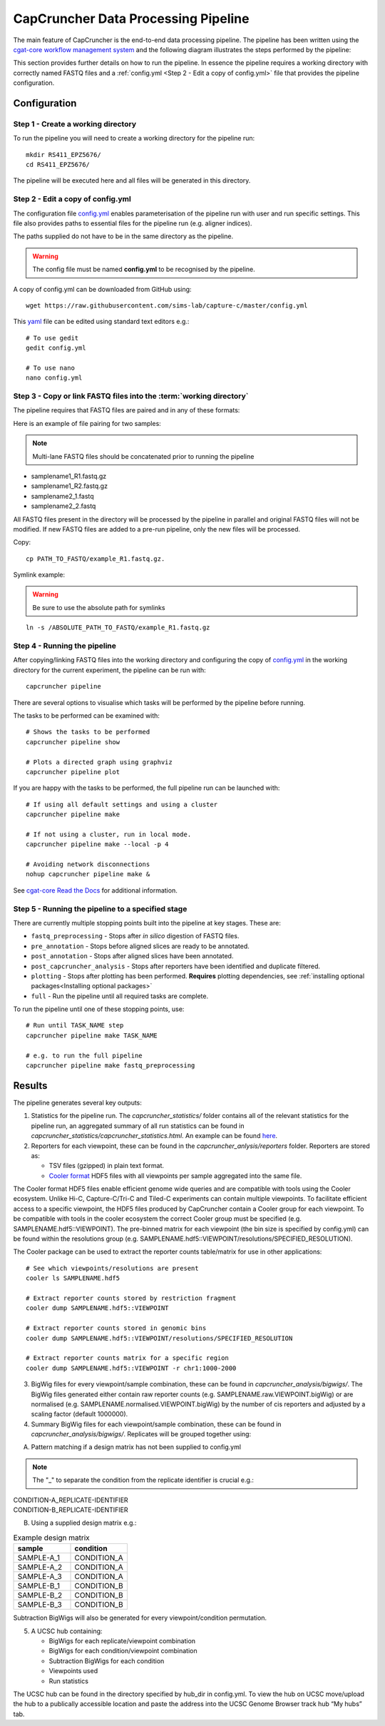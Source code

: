 ************************************
CapCruncher Data Processing Pipeline
************************************

The main feature of CapCruncher is the end-to-end data processing pipeline. 
The pipeline has been written using the `cgat-core workflow management system <https://github.com/cgat-developers/cgat-core>`_ 
and the following diagram illustrates the steps performed by the pipeline:

.. image:: images/pipeline_flow.svg
    :width: 100%
    :alt: Pipeline flow diagram


This section provides further details on how to run the pipeline. In essence
the pipeline requires a working directory with correctly named FASTQ files
and a :ref:`config.yml <Step 2 - Edit a copy of config.yml>` file that provides
the pipeline configuration.  


Configuration
#############

Step 1 - Create a working directory
***********************************

To run the pipeline you will need to create a working directory for the pipeline run::

   mkdir RS411_EPZ5676/
   cd RS411_EPZ5676/

The pipeline will be executed here and all files will be generated
in this directory.

Step 2 - Edit a copy of config.yml
**********************************

The configuration file `config.yml <https://github.com/sims-lab/capture-c/blob/master/config.yml>`_ enables 
parameterisation of the pipeline run with user and run specific settings. This file also provides paths 
to essential files for the pipeline run (e.g. aligner indices).

The paths supplied do not have to be in the same directory as the pipeline.

.. warning::

    The config file must be named **config.yml** to be recognised by the pipeline.

A copy of config.yml can be downloaded from GitHub using::
    
    wget https://raw.githubusercontent.com/sims-lab/capture-c/master/config.yml


This `yaml <https://yaml.org/spec/1.2/spec.html>`_ file can be edited using standard text editors e.g.::

    # To use gedit
    gedit config.yml

    # To use nano
    nano config.yml


Step 3 -  Copy or link FASTQ files into the :term:`working directory`
*********************************************************************

The pipeline requires that FASTQ files are paired and in any of these formats:

Here is an example of file pairing for two samples:

.. note::

    Multi-lane FASTQ files should be concatenated prior to running the pipeline

* samplename1_R1.fastq.gz
* samplename1_R2.fastq.gz
* samplename2_1.fastq
* samplename2_2.fastq

All FASTQ files present in the directory will be processed by the pipeline in parallel and
original FASTQ files will not be modified. If new FASTQ files are added to a pre-run pipeline,
only the new files will be processed.


Copy::

    cp PATH_TO_FASTQ/example_R1.fastq.gz.

Symlink example:

.. warning::
    Be sure to use the absolute path for symlinks

::

    ln -s /ABSOLUTE_PATH_TO_FASTQ/example_R1.fastq.gz


Step 4 - Running the pipeline
*****************************

After copying/linking FASTQ files into the working directory and configuring the copy of
`config.yml <https://github.com/sims-lab/capture-c/blob/master/config.yml>`_
in the working directory for the current experiment, the pipeline can be run with:

::

    capcruncher pipeline


There are several options to visualise which tasks will be performed by the pipeline
before running. 

The tasks to be performed can be examined with:

::
    
    # Shows the tasks to be performed
    capcruncher pipeline show 

    # Plots a directed graph using graphviz
    capcruncher pipeline plot

If you are happy with the tasks to be performed, the full pipeline run can be launched with:

::

    # If using all default settings and using a cluster
    capcruncher pipeline make

    # If not using a cluster, run in local mode.
    capcruncher pipeline make --local -p 4

    # Avoiding network disconnections
    nohup capcruncher pipeline make &


See `cgat-core Read the Docs <https://cgat-core.readthedocs.io/en/latest/getting_started/Examples.html>`_ for additional
information.



Step 5 - Running the pipeline to a specified stage
**************************************************

There are currently multiple stopping points built into the pipeline at key stages. These are:

* :literal:`fastq_preprocessing` - Stops after *in silico* digestion of FASTQ files.
* :literal:`pre_annotation` - Stops before aligned slices are ready to be annotated.
* :literal:`post_annotation` - Stops after aligned slices have been annotated.
* :literal:`post_capcruncher_analysis` - Stops after reporters have been identified and duplicate filtered.
* :literal:`plotting` - Stops after plotting has been performed. **Requires** plotting dependencies, see :ref:`installing optional packages<Installing optional packages>`
* :literal:`full` - Run the pipeline until all required tasks are complete.

To run the pipeline until one of these stopping points, use:

::

    # Run until TASK_NAME step
    capcruncher pipeline make TASK_NAME

    # e.g. to run the full pipeline
    capcruncher pipeline make fastq_preprocessing


Results
#######

The pipeline generates several key outputs:

1) Statistics for the pipeline run. The *capcruncher_statistics/* folder contains all of the relevant statistics 
   for the pipeline run, an aggregated summary of all run statistics can be found in 
   *capcruncher_statistics/capcruncher_statistics.html*. 
   An example can be found `here <static/capcruncher_statistics.html>`_.


2) Reporters for each viewpoint, these can be found in the *capcruncher_anlysis/reporters* folder. Reporters are stored as:

   - TSV files (gzipped) in plain text format.
   - `Cooler format <https://cooler.readthedocs.io/en/latest/>`_ HDF5 files with all viewpoints per sample aggregated into the same file.
    
The Cooler format HDF5 files enable efficient genome wide queries and are compatible with tools using the Cooler ecosystem. Unlike Hi-C, Capture-C/Tri-C 
and Tiled-C experiments can contain multiple viewpoints. To facilitate efficient access to a specific viewpoint, the HDF5 files produced by CapCruncher 
contain a Cooler group for each viewpoint. To be compatible with tools in the cooler ecosystem the correct
Cooler group must be specified (e.g. SAMPLENAME.hdf5::VIEWPOINT). The pre-binned matrix for each viewpoint (the bin size is specified by config.yml) 
can be found within the resolutions group (e.g. SAMPLENAME.hdf5::VIEWPOINT/resolutions/SPECIFIED_RESOLUTION). 

The Cooler package can be used to extract the reporter counts table/matrix for use in other applications::

    # See which viewpoints/resolutions are present
    cooler ls SAMPLENAME.hdf5

    # Extract reporter counts stored by restriction fragment
    cooler dump SAMPLENAME.hdf5::VIEWPOINT

    # Extract reporter counts stored in genomic bins
    cooler dump SAMPLENAME.hdf5::VIEWPOINT/resolutions/SPECIFIED_RESOLUTION

    # Extract reporter counts matrix for a specific region
    cooler dump SAMPLENAME.hdf5::VIEWPOINT -r chr1:1000-2000

3) BigWig files for every viewpoint/sample combination, these can be found in *capcruncher_analysis/bigwigs/*. The BigWig files generated either contain raw reporter counts (e.g. SAMPLENAME.raw.VIEWPOINT.bigWig)
   or are normalised (e.g. SAMPLENAME.normalised.VIEWPOINT.bigWig) by the number of cis reporters and adjusted by a scaling factor (default 1000000).

4) Summary BigWig files for each viewpoint/sample combination, these can be found in *capcruncher_analysis/bigwigs/*. Replicates will be grouped together using:
   
A) Pattern matching if a design matrix has not been supplied to config.yml

.. note::
        The "_" to separate the condition from the replicate identifier is crucial e.g.: 

| CONDITION-A_REPLICATE-IDENTIFIER
| CONDITION-B_REPLICATE-IDENTIFIER
    

B) Using a supplied design matrix e.g.:
  
.. csv-table:: Example design matrix
    :header: "sample", "condition"
    :widths: 20, 20

    "SAMPLE-A_1", "CONDITION_A"
    "SAMPLE-A_2", "CONDITION_A"
    "SAMPLE-A_3", "CONDITION_A"
    "SAMPLE-B_1", "CONDITION_B"
    "SAMPLE-B_2", "CONDITION_B"
    "SAMPLE-B_3", "CONDITION_B"


Subtraction BigWigs will also be generated for every viewpoint/condition permutation.

5) A UCSC hub containing:
   
   * BigWigs for each replicate/viewpoint combination 
   * BigWigs for each condition/viewpoint combination
   * Subtraction BigWigs for each condition
   * Viewpoints used
   * Run statistics
  
The UCSC hub can be found in the directory specified by hub_dir in config.yml. To view the hub on UCSC
move/upload the hub to a publically accessible location and paste the address into the UCSC Genome Browser 
track hub “My hubs” tab. 

   






   






